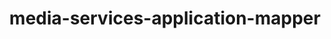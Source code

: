 
#+TITLE: media-services-application-mapper
#+DESCRIPTION: Project for Mermaid diagram diagrams/media_services_application_mapper.mmd
